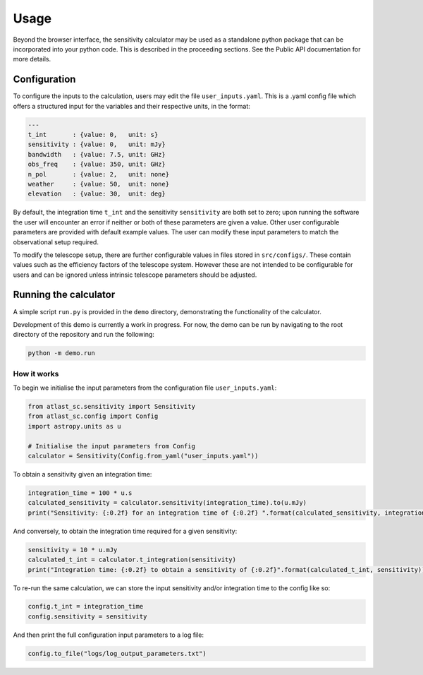 Usage
=====

Beyond the browser interface, the sensitivity calculator may be used as a standalone python package that can be incorporated into your python code.
This is described in the proceeding sections. See the Public API documentation for more details.

Configuration
-------------

To configure the inputs to the calculation, users may edit the file ``user_inputs.yaml``.
This is a .yaml config file which offers a structured input for the variables and their respective units, in the format:

.. code-block:: yaml

    ---
    t_int       : {value: 0,   unit: s}  
    sensitivity : {value: 0,   unit: mJy} 
    bandwidth   : {value: 7.5, unit: GHz}
    obs_freq    : {value: 350, unit: GHz}
    n_pol       : {value: 2,   unit: none} 
    weather     : {value: 50,  unit: none}
    elevation   : {value: 30,  unit: deg} 

By default, the integration time ``t_int`` and the sensitivity ``sensitivity`` are both set to zero; upon running the software the user will encounter an error if neither or both of these parameters are given a value. Other user configurable parameters are provided with default example values.
The user can modify these input parameters to match the observational setup required.

To modify the telescope setup, there are further configurable values in files stored in ``src/configs/``. These contain values such as the efficiency factors of the telescope system. However these are not intended to be configurable for users and can be ignored unless intrinsic telescope parameters should be adjusted.


Running the calculator
----------------------

A simple script ``run.py`` is provided in the ``demo`` directory, demonstrating the functionality of the calculator.

Development of this demo is currently a work in progress. For now, the demo can be run by navigating to the root
directory of the repository and run the following:

.. code-block:: python

    python -m demo.run

How it works
************

To begin we initialise the input parameters from the configuration file ``user_inputs.yaml``:

.. code-block:: python

    from atlast_sc.sensitivity import Sensitivity
    from atlast_sc.config import Config
    import astropy.units as u

    # Initialise the input parameters from Config
    calculator = Sensitivity(Config.from_yaml("user_inputs.yaml"))


To obtain a sensitivity given an integration time:

.. code-block:: python

    integration_time = 100 * u.s
    calculated_sensitivity = calculator.sensitivity(integration_time).to(u.mJy) 
    print("Sensitivity: {:0.2f} for an integration time of {:0.2f} ".format(calculated_sensitivity, integration_time))

And conversely, to obtain the integration time required for a given sensitivity:


.. code-block:: python

    sensitivity = 10 * u.mJy
    calculated_t_int = calculator.t_integration(sensitivity)
    print("Integration time: {:0.2f} to obtain a sensitivity of {:0.2f}".format(calculated_t_int, sensitivity))


To re-run the same calculation, we can store the input sensitivity and/or integration time to the config like so:

.. code-block:: python

    config.t_int = integration_time
    config.sensitivity = sensitivity

And then print the full configuration input parameters to a log file:

.. code-block:: python

    config.to_file("logs/log_output_parameters.txt")
